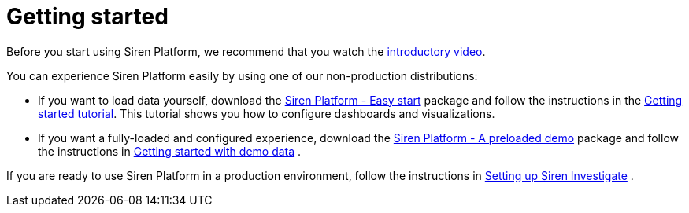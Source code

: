 = Getting started
:output-html:

Before you start using Siren Platform, we recommend that you watch the
https://www.youtube.com/watch?v=ah0iogZn1lg[introductory video].

You can experience Siren Platform easily by using one of our
non-production distributions:

* If you want to load data yourself, download the
https://siren.io/downloads?product=siren-platform[Siren Platform - Easy
start] package and follow the instructions in the
https://docs.google.com/document/d/1lRVII4OQiCIaCZJ4M57ykRro45S1QuhRruT1XhMiuTE[Getting
started tutorial]. This tutorial shows you how to configure dashboards
and visualizations.
* If you want a fully-loaded and configured experience, download the
https://siren.io/downloads?product=siren-platform-demo-data[Siren
Platform - A preloaded demo] package and follow the instructions in
ifdef::output-pdf[<<getting-started-with-demo-data.adoc#,Getting started with demo data>>]
ifdef::output-html[xref:getting-started-with-demo-data.adoc[Getting started with demo data]]
.

If you are ready to use Siren Platform in a production environment, follow the instructions in
ifdef::output-pdf[<<module-siren-investigate/pages/setting-up-siren-investigate.adoc#,Setting up Siren Investigate>>]
ifdef::output-html[xref:module-siren-investigate:setting-up-siren-investigate.adoc[Setting up Siren Investigate]]
.
